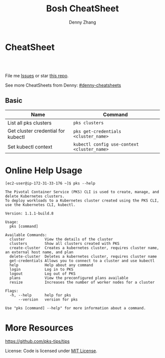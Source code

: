 * org-mode configuration                                           :noexport:
#+STARTUP: overview customtime noalign logdone showall
#+TITLE:  Bosh CheatSheet
#+DESCRIPTION: 
#+KEYWORDS: 
#+AUTHOR: Denny Zhang
#+EMAIL:  denny@dennyzhang.com
#+TAGS: noexport(n)
#+PRIORITIES: A D C
#+OPTIONS:   H:3 num:t toc:nil \n:nil @:t ::t |:t ^:t -:t f:t *:t <:t
#+OPTIONS:   TeX:t LaTeX:nil skip:nil d:nil todo:t pri:nil tags:not-in-toc
#+EXPORT_EXCLUDE_TAGS: exclude noexport
#+SEQ_TODO: TODO HALF ASSIGN | DONE BYPASS DELEGATE CANCELED DEFERRED
#+LINK_UP:   
#+LINK_HOME: 
* CheatSheet
#+BEGIN_HTML
<a href="https://www.linkedin.com/in/dennyzhang001"><img src="https://www.dennyzhang.com/wp-content/uploads/sns/linkedin.png" alt="linkedin" /></a>
<a href="https://github.com/DennyZhang"><img src="https://www.dennyzhang.com/wp-content/uploads/sns/github.png" alt="github" /></a>
<a href="https://www.dennyzhang.com/slack" target="_blank" rel="nofollow"><img src="http://slack.dennyzhang.com/badge.svg" alt="slack"/></a>
<a href="https://github.com/DennyZhang"><img align="right" width="200" height="183" src="https://www.dennyzhang.com/wp-content/uploads/denny/watermark/github.png" /></a>

<br/><br/>

<a href="http://makeapullrequest.com" target="_blank" rel="nofollow"><img src="https://img.shields.io/badge/PRs-welcome-brightgreen.svg" alt="PRs Welcome"/></a>
#+END_HTML

File me [[https://github.com/DennyZhang/cheatsheet-pks-A4/issues][Issues]] or star [[https://github.com/DennyZhang/cheatsheet-pks-A4][this repo]].

See more CheatSheets from Denny: [[https://github.com/topics/denny-cheatsheets][#denny-cheatsheets]]

** Basic

| Name                               | Command                                     |
|------------------------------------+---------------------------------------------|
| List all pks clusters              | =pks clusters=                              |
| Get cluster credential for kubectl | =pks get-credentials <cluster_name>=        |
| Set kubectl context                | =kubectl config use-context <cluster_name>= |

* Online Help Usage
#+BEGIN_EXAMPLE
[ec2-user@ip-172-31-33-176 ~]$ pks --help

The Pivotal Container Service (PKS) CLI is used to create, manage, and delete Kubernetes clusters. 
To deploy workloads to a Kubernetes cluster created using the PKS CLI, use the Kubernetes CLI, kubectl.

Version: 1.1.1-build.8

Usage:
  pks [command]

Available Commands:
  cluster         View the details of the cluster
  clusters        Show all clusters created with PKS
  create-cluster  Creates a kubernetes cluster, requires cluster name, an external host name, and plan
  delete-cluster  Deletes a kubernetes cluster, requires cluster name
  get-credentials Allows you to connect to a cluster and use kubectl
  help            Help about any command
  login           Log in to PKS
  logout          Log out of PKS
  plans           View the preconfigured plans available
  resize          Increases the number of worker nodes for a cluster

Flags:
  -h, --help      help for pks
      --version   version for pks

Use "pks [command] --help" for more information about a command.
#+END_EXAMPLE
* More Resources
https://github.com/pks-tips/tips

License: Code is licensed under [[https://www.dennyzhang.com/wp-content/mit_license.txt][MIT License]].
#+BEGIN_HTML
<a href="https://www.dennyzhang.com"><img align="right" width="201" height="268" src="https://raw.githubusercontent.com/USDevOps/mywechat-slack-group/master/images/denny_201706.png"></a>

<a href="https://www.dennyzhang.com"><img align="right" src="https://raw.githubusercontent.com/USDevOps/mywechat-slack-group/master/images/dns_small.png"></a>
#+END_HTML
